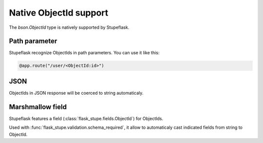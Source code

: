 Native ObjectId support
#######################

The `bson.ObjectId` type is natively supported by Stupeflask.

Path parameter
==============

Stupeflask recognize ObjectIds in path parameters. You can use it like this:

.. code-block:: python

    @app.route("/user/<ObjectId:id>")

JSON
====

ObjectIds in JSON response will be coerced to string automaticaly.

Marshmallow field
=================

Stupeflask features a field (:class:`flask_stupe.fields.ObjectId`)
for ObjectIds.

Used with :func:`flask_stupe.validation.schema_required`, it allow to
automaticaly cast indicated fields from string to ObjectId.
